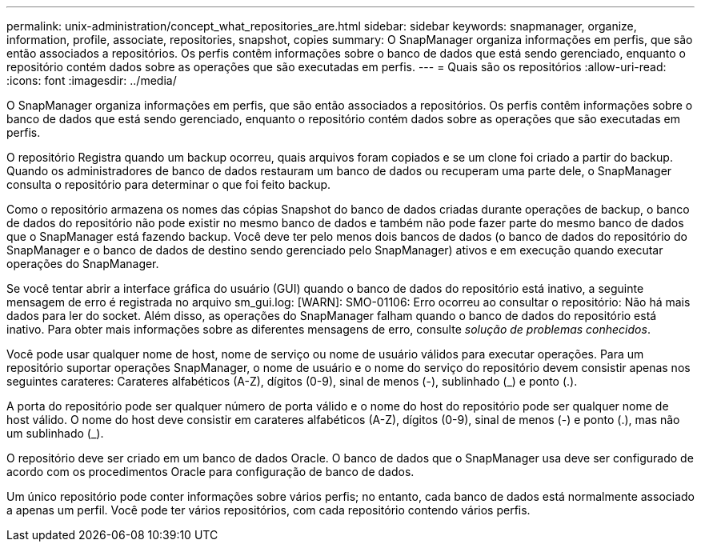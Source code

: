 ---
permalink: unix-administration/concept_what_repositories_are.html 
sidebar: sidebar 
keywords: snapmanager, organize, information, profile, associate, repositories, snapshot, copies 
summary: O SnapManager organiza informações em perfis, que são então associados a repositórios. Os perfis contêm informações sobre o banco de dados que está sendo gerenciado, enquanto o repositório contém dados sobre as operações que são executadas em perfis. 
---
= Quais são os repositórios
:allow-uri-read: 
:icons: font
:imagesdir: ../media/


[role="lead"]
O SnapManager organiza informações em perfis, que são então associados a repositórios. Os perfis contêm informações sobre o banco de dados que está sendo gerenciado, enquanto o repositório contém dados sobre as operações que são executadas em perfis.

O repositório Registra quando um backup ocorreu, quais arquivos foram copiados e se um clone foi criado a partir do backup. Quando os administradores de banco de dados restauram um banco de dados ou recuperam uma parte dele, o SnapManager consulta o repositório para determinar o que foi feito backup.

Como o repositório armazena os nomes das cópias Snapshot do banco de dados criadas durante operações de backup, o banco de dados do repositório não pode existir no mesmo banco de dados e também não pode fazer parte do mesmo banco de dados que o SnapManager está fazendo backup. Você deve ter pelo menos dois bancos de dados (o banco de dados do repositório do SnapManager e o banco de dados de destino sendo gerenciado pelo SnapManager) ativos e em execução quando executar operações do SnapManager.

Se você tentar abrir a interface gráfica do usuário (GUI) quando o banco de dados do repositório está inativo, a seguinte mensagem de erro é registrada no arquivo sm_gui.log: [WARN]: SMO-01106: Erro ocorreu ao consultar o repositório: Não há mais dados para ler do socket. Além disso, as operações do SnapManager falham quando o banco de dados do repositório está inativo. Para obter mais informações sobre as diferentes mensagens de erro, consulte _solução de problemas conhecidos_.

Você pode usar qualquer nome de host, nome de serviço ou nome de usuário válidos para executar operações. Para um repositório suportar operações SnapManager, o nome de usuário e o nome do serviço do repositório devem consistir apenas nos seguintes carateres: Carateres alfabéticos (A-Z), dígitos (0-9), sinal de menos (-), sublinhado (_) e ponto (.).

A porta do repositório pode ser qualquer número de porta válido e o nome do host do repositório pode ser qualquer nome de host válido. O nome do host deve consistir em carateres alfabéticos (A-Z), dígitos (0-9), sinal de menos (-) e ponto (.), mas não um sublinhado (_).

O repositório deve ser criado em um banco de dados Oracle. O banco de dados que o SnapManager usa deve ser configurado de acordo com os procedimentos Oracle para configuração de banco de dados.

Um único repositório pode conter informações sobre vários perfis; no entanto, cada banco de dados está normalmente associado a apenas um perfil. Você pode ter vários repositórios, com cada repositório contendo vários perfis.
